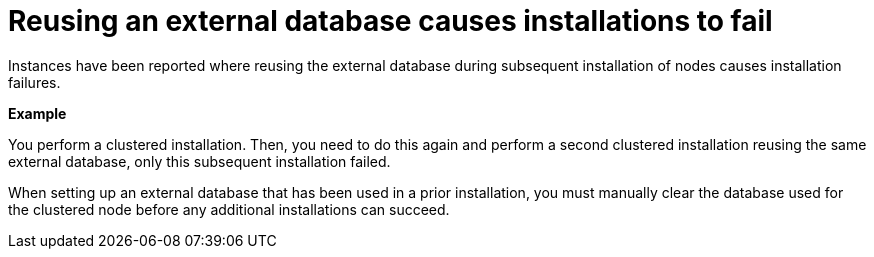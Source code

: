 :_mod-docs-content-type: REFERENCE

[id="controller-reuse-external-database-fail"]

= Reusing an external database causes installations to fail

Instances have been reported where reusing the external database during subsequent installation of nodes causes installation failures.

*Example*

You perform a clustered installation. 
Then, you need to do this again and perform a second clustered installation reusing the same external database, only this subsequent installation failed.

When setting up an external database that has been used in a prior installation, you must manually clear the database used for the clustered node before any additional installations can succeed.
